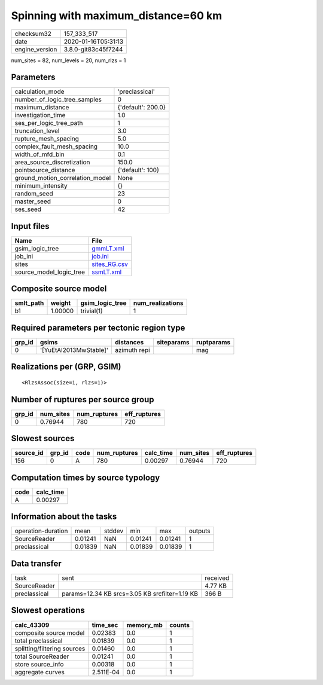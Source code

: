 Spinning with maximum_distance=60 km
====================================

============== ===================
checksum32     157_333_517        
date           2020-01-16T05:31:13
engine_version 3.8.0-git83c45f7244
============== ===================

num_sites = 82, num_levels = 20, num_rlzs = 1

Parameters
----------
=============================== ==================
calculation_mode                'preclassical'    
number_of_logic_tree_samples    0                 
maximum_distance                {'default': 200.0}
investigation_time              1.0               
ses_per_logic_tree_path         1                 
truncation_level                3.0               
rupture_mesh_spacing            5.0               
complex_fault_mesh_spacing      10.0              
width_of_mfd_bin                0.1               
area_source_discretization      150.0             
pointsource_distance            {'default': 100}  
ground_motion_correlation_model None              
minimum_intensity               {}                
random_seed                     23                
master_seed                     0                 
ses_seed                        42                
=============================== ==================

Input files
-----------
======================= ==============================
Name                    File                          
======================= ==============================
gsim_logic_tree         `gmmLT.xml <gmmLT.xml>`_      
job_ini                 `job.ini <job.ini>`_          
sites                   `sites_RG.csv <sites_RG.csv>`_
source_model_logic_tree `ssmLT.xml <ssmLT.xml>`_      
======================= ==============================

Composite source model
----------------------
========= ======= =============== ================
smlt_path weight  gsim_logic_tree num_realizations
========= ======= =============== ================
b1        1.00000 trivial(1)      1               
========= ======= =============== ================

Required parameters per tectonic region type
--------------------------------------------
====== ====================== ============ ========== ==========
grp_id gsims                  distances    siteparams ruptparams
====== ====================== ============ ========== ==========
0      '[YuEtAl2013MwStable]' azimuth repi            mag       
====== ====================== ============ ========== ==========

Realizations per (GRP, GSIM)
----------------------------

::

  <RlzsAssoc(size=1, rlzs=1)>

Number of ruptures per source group
-----------------------------------
====== ========= ============ ============
grp_id num_sites num_ruptures eff_ruptures
====== ========= ============ ============
0      0.76944   780          720         
====== ========= ============ ============

Slowest sources
---------------
========= ====== ==== ============ ========= ========= ============
source_id grp_id code num_ruptures calc_time num_sites eff_ruptures
========= ====== ==== ============ ========= ========= ============
156       0      A    780          0.00297   0.76944   720         
========= ====== ==== ============ ========= ========= ============

Computation times by source typology
------------------------------------
==== =========
code calc_time
==== =========
A    0.00297  
==== =========

Information about the tasks
---------------------------
================== ======= ====== ======= ======= =======
operation-duration mean    stddev min     max     outputs
SourceReader       0.01241 NaN    0.01241 0.01241 1      
preclassical       0.01839 NaN    0.01839 0.01839 1      
================== ======= ====== ======= ======= =======

Data transfer
-------------
============ ============================================== ========
task         sent                                           received
SourceReader                                                4.77 KB 
preclassical params=12.34 KB srcs=3.05 KB srcfilter=1.19 KB 366 B   
============ ============================================== ========

Slowest operations
------------------
=========================== ========= ========= ======
calc_43309                  time_sec  memory_mb counts
=========================== ========= ========= ======
composite source model      0.02383   0.0       1     
total preclassical          0.01839   0.0       1     
splitting/filtering sources 0.01460   0.0       1     
total SourceReader          0.01241   0.0       1     
store source_info           0.00318   0.0       1     
aggregate curves            2.511E-04 0.0       1     
=========================== ========= ========= ======
